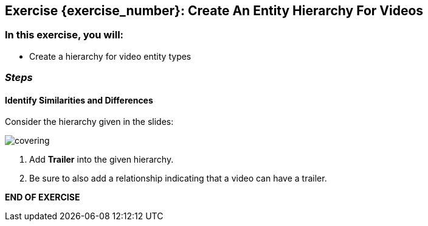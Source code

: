 == Exercise {exercise_number}: Create An Entity Hierarchy For Videos

=== In this exercise, you will:

* Create a hierarchy for video entity types

=== *_Steps_*

==== Identify Similarities and Differences

Consider the hierarchy given in the slides:

image:{image_path}/covering.svg[]

. Add *Trailer* into the given hierarchy.
. Be sure to also add a relationship indicating that a video can have a trailer.

*END OF EXERCISE*
